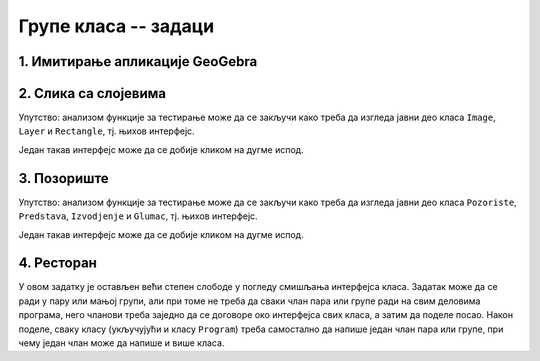 Групе класа -- задаци
=====================

1. Имитирање апликације GeoGebra
--------------------------------

.. questionnote::

    **1. Имитирање апликације GeoGebra**
    
    Искористите библиотеку ``AnalitickaGeometrija`` дату у лекцији и направите графичку 
    апликацију која омогућава приказивање геометријских конструкција, уз могућност прилагођавања 
    целе конструкције накнадној измени полазних података, као у програму 
    `GeoGebra <https://www.geogebra.org/classic#geometry>`_. Овај програм поред поменуте, има и 
    многе друге могућности, али оне нису тема овог задатка.


2. Слика са слојевима
---------------------

.. questionnote::

    **1. Слика са слојевима**
    
    Слика може да садржи 0 или више слојева, а сваки слој садржи 0 или више правоугаоника.
    Слој може да се извуче на врх или на дно слике, тј. да се постави изнад или испод осталих слојева.
    Слично томе, правоугаоник може да се извуче на врх или на дно слоја.

    Написати класе ``Image``, ``Layer`` и ``Rectangle``, тако да следећи кôд може да се изврши: 
    
    .. activecode:: layered_image_testcode
        :passivecode: true
        :includesrc: src/zadaci/51_layered_image_testcode.cs
    
    Подразумева се да се овај кôд извршава у оквиру *Windows Forms* апликације.
    Извршавањем датог кода треба да се добију редом ове слике:

    .. figure:: ../../_images/layered_image.png
        :width: 600px
        :align: center   
        
        Резултат извршавања функције за тестирање.


Упутство: анализом функције за тестирање може да се закључи како треба да изгледа јавни део класа
``Image``, ``Layer`` и ``Rectangle``, тј. њихов интерфејс. 

Један такав интерфејс може да се добије кликом на дугме испод.

.. reveal:: layered_image_classes_interface_button
    :showtitle: Интерфејс тражених класа
    :hidetitle: Сакриј интерфејс

    .. activecode:: layered_image_classes_interface
        :passivecode: true
        :includesrc: src/zadaci/51_layered_image_classes.cs

3. Позориште
------------

.. questionnote::

    **2. Позориште**

    Написати класе ``Pozoriste``, ``Predstava``, ``Izvodjenje`` и ``Glumac``, које омогућавају 
    једноставну симулацију рада позоришта, у складу са описом који следи. 

    |
    
    Позориште има репертоар представа и листу глумаца (у овом моделу нема других запослених).

    Позориште може:
    
    - да запосли глумца,
    - да отпусти глумца, ако овај нема активних представа,
    - да дода представу у репертоар и
    - да врати преглед актуелних представа (види пример за детаље).

    |

    Представа има (поред осталог) назив и број потребних глумаца, које треба навести као 
    параметре конструктора. Представа може:

    - да дâ информацију да ли је активна,
    - да ангажује глумца,
    - да ослободи глумца, ако није активна,
    - да се активира, ако има довољно ангажованих глумаца,
    - да се деактивира,
    - да се закаже,
    - да се изведе, и
    - да врати преглед заказаних извођења и броја преосталих карата (види пример за детаље).

    |

    Извођење има датум, време, број купљених карата и број слободних места.

    Извођење може да прода захтевани број карата, ако их има на располагању.

    |
    
    Глумац има име и максималан број представа на којима може истовремено да игра.

    Глумац може:
    
    - да одговори на питање да ли је слободан (да ли може да прихвати ангажовање на новој представи),
    - да буде ангажован, ако је слободан,
    - да буде ослобођен ангажовања,
    - да евидентира извођење представе на којој је ангажован, и
    - да врати текстуалну репрезентацију, која садржи име и број одиграних представа,
      (види пример за детаље).
        
    Класе треба да буду написане тако да следећи кôд може да се изврши:
    
    .. activecode:: pozoriste_testcode
        :passivecode: true
        :includesrc: src/zadaci/pozoriste_test.cs
    
    Извршавањем датог кода треба да се добије следећи резултат:

    .. activecode:: pozoriste_output
        :passivecode: true
        :language: none
        :includesrc: src/zadaci/pozoriste_izlaz.txt
        

Упутство: анализом функције за тестирање може да се закључи како треба да изгледа јавни део класа
``Pozoriste``, ``Predstava``, ``Izvodjenje`` и ``Glumac``, тј. њихов интерфејс. 

Један такав интерфејс може да се добије кликом на дугме испод.

.. reveal:: pozoriste_classes_interface_button
    :showtitle: Интерфејс тражених класа
    :hidetitle: Сакриј интерфејс

    .. activecode:: pozoriste_classes_interface
        :passivecode: true
        :includesrc: src/zadaci/pozoriste_interfejs.cs

4. Ресторан
-----------

.. questionnote::

    **3. Ресторан**

    Написати класе ``Restoran``, ``Sto``, ``Porudzbina``, које омогућавају 
    једноставну симулацију рада ресторана, у складу са описом који следи. 
    
    Поред ових класа, потребно је написати и метод ``Main`` класе ``Program``, за испробавање 
    рада осталих класа.

    |
    
    Ресторан садржи столове, сто поруџбине, а поруџбина ставке менија, које имају назив и цену.

    Поруџбина може да буде активна и у том случају може да се допуњава. Поруџбина се деактивира 
    плаћањем. 

    Само последња поруџбина датог стола може да буде активна, што значи да сто може да има највише 
    једну активну поруџбину. Сто може да буде слободан или заузет. Само заузет сто може (а не мора) 
    да има активну поруџбину. Ако сто нема активну поруџбину, он може да је креира на захтев.
    Сто уме да пружи информације колико дуго је био заузет и колико је зарадио у одређеном периоду.
    
    Ресторан може да се отвори, односно затвори. Након отварања сви столови су слободни. Пре 
    затварања све поруџбине морају да се наплате, а столови да се ослободе.
    Ресторан може да дâ разне врсте информација и извештаја, као што су:
    
    - број тренутно слободних столова,
    - преглед зараде по столовима за дати период,
    - преглед заузетости по столовима за дати период (за сваки сто проценат времена током којег је 
      тај сто био заузет).

У овом задатку је остављен већи степен слободе у погледу смишљања интерфејса класа. Задатак може да 
се ради у пару или мањој групи, али при томе не треба да сваки члан пара или групе ради на свим 
деловима програма, него чланови треба заједно да се договоре око интерфејса свих класа, а затим да 
поделе посао. Након поделе, сваку класу (укључујући и класу ``Program``) треба самостално да напише 
један члан пара или групе, при чему један члан може да напише и више класа.
